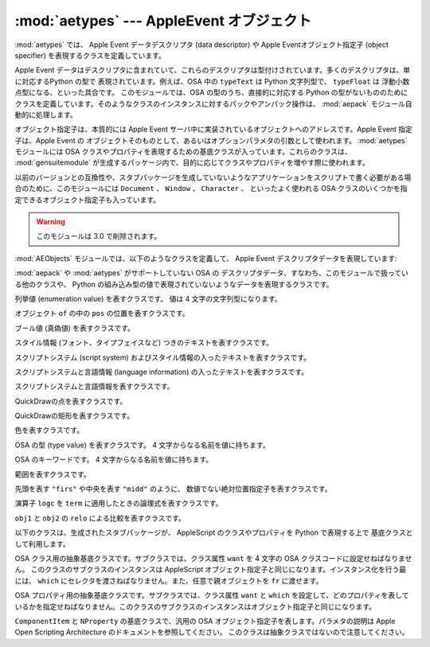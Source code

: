 
:mod:`aetypes` --- AppleEvent オブジェクト
==========================================

.. module:: aetypes
   :platform: Mac
   :synopsis: Apple Event オブジェクトモデルの Python 表現
   :deprecated:
.. sectionauthor:: Vincent Marchetti <vincem@en.com>
.. moduleauthor:: Jack Jansen

:mod:`aetypes` では、 Apple Event データデスクリプタ (data descriptor) や Apple
Eventオブジェクト指定子 (object specifier) を表現するクラスを定義しています。

Apple Event データはデスクリプタに含まれていて、これらのデスクリプタは\
型付けされています。多くのデスクリプタは、単に対応するPython の型で
表現されています。例えば、OSA 中の ``typeText`` は Python 文字\
列型で、 ``typeFloat`` は
浮動小数点型になる、といった具合です。
このモジュールでは、OSA の型のうち、直接的に対応する Python の型がない\
もののためにクラスを定義しています。そのようなクラスのインスタンスに対\
するパックやアンパック操作は、 :mod:`aepack` モジュール自動的に処理\
します。

オブジェクト指定子は、本質的には Apple Event サーバ中に実装されている\
オブジェクトへのアドレスです。Apple Event 指定子は、Apple
Event の オブジェクトそのものとして、あるいはオプションパラメタの引数として\
使われます。 :mod:`aetypes` モジュールには OSA
クラスやプロパティを表現するための\
基底クラスが入っています。これらのクラスは、 :mod:`gensuitemodule`
が生成するパッケージ内で、目的に応じてクラスやプロパティを増やす\
際に使われます。

以前のバージョンとの互換性や、スタブパッケージを生成していないような\
アプリケーションをスクリプトで書く必要がある場合のために、\
このモジュールには ``Document`` 、 ``Window`` 、 ``Character`` 、
といったよく使われる OSA
クラスのいくつかを指定できるオブジェクト指定子も入っています。

.. warning::

   このモジュールは 3.0 で削除されます。



:mod:`AEObjects` モジュールでは、以下のようなクラスを定義して、
Apple Event デスクリプタデータを表現しています:


.. class:: Unknown(type, data)

   :mod:`aepack` や :mod:`aetypes` がサポートしていない OSA の
   デスクリプタデータ、すなわち、このモジュールで扱っている他のクラスや、
   Python の組み込み型の値で表現されていないようなデータを表現するクラスです。


.. class:: Enum(enum)

   列挙値 (enumeration value) を表すクラスです。
   値は 4 文字の文字列型になります。


.. class:: InsertionLoc(of, pos)

   オブジェクト ``of`` の中の ``pos`` の位置を表すクラスです。


.. class:: Boolean(bool)

   ブール値 (真偽値) を表すクラスです。


.. class:: StyledText(style, text)

   スタイル情報 (フォント、タイプフェイスなど) つきのテキストを表す\
   クラスです。


.. class:: AEText(script, style, text)

   スクリプトシステム (script system) およびスタイル情報の入った\
   テキストを表すクラスです。


.. class:: IntlText(script, language, text)

   スクリプトシステムと言語情報 (language information) の入った\
   テキストを表すクラスです。


.. class:: IntlWritingCode(script, language)

   スクリプトシステムと言語情報を表すクラスです。


.. class:: QDPoint(v, h)

   QuickDrawの点を表すクラスです。


.. class:: QDRectangle(v0, h0, v1, h1)

   QuickDrawの矩形を表すクラスです。


.. class:: RGBColor(r, g, b)

   色を表すクラスです。


.. class:: Type(type)

   OSA の型 (type value) を表すクラスです。 4 文字からなる名前を値に持ちます。


.. class:: Keyword(name)

   OSA のキーワードです。 4 文字からなる名前を値に持ちます。


.. class:: Range(start, stop)

   範囲を表すクラスです。


.. class:: Ordinal(abso)

   先頭を表す ``"firs"`` や中央を表す ``"midd"`` のように、
   数値でない絶対位置指定子を表すクラスです。


.. class:: Logical(logc, term)

   演算子 ``logc`` を ``term`` に適用したときの論理式を\
   表すクラスです。


.. class:: Comparison(obj1, relo, obj2)

   ``obj1`` と ``obj2`` の ``relo`` による比較を表すクラスです。

以下のクラスは、生成されたスタブパッケージが、 AppleScript のクラスやプロパティを Python で表現する上で 基底クラスとして利用します。


.. class:: ComponentItem(which[, fr])

   OSA クラス用の抽象基底クラスです。サブクラスでは、クラス属性 ``want`` を
   4 文字の OSA クラスコードに設定せねばなりません。
   このクラスのサブクラスのインスタンスは AppleScript オブジェクト指定子\
   と同じになります。インスタンス化を行う最には、
   ``which`` にセレクタを渡さねばなりません。また、任意で親オブジェクトを
   ``fr`` に渡せます。


.. class:: NProperty(fr)

   OSA プロパティ用の抽象基底クラスです。サブクラスでは、クラス属性
   ``want`` と ``which`` を設定して、どのプロパティを表しているかを\
   指定せねばなりません。このクラスのサブクラスのインスタンスは\
   オブジェクト指定子と同じになります。


.. class:: ObjectSpecifier(want, form, seld[, fr])

   ``ComponentItem`` と ``NProperty`` の基底クラスで、汎用の OSA
   オブジェクト指定子を表します。パラメタの説明は Apple
   Open Scripting Architecture のドキュメントを参照してください。
   このクラスは抽象クラスではないので注意してください。
